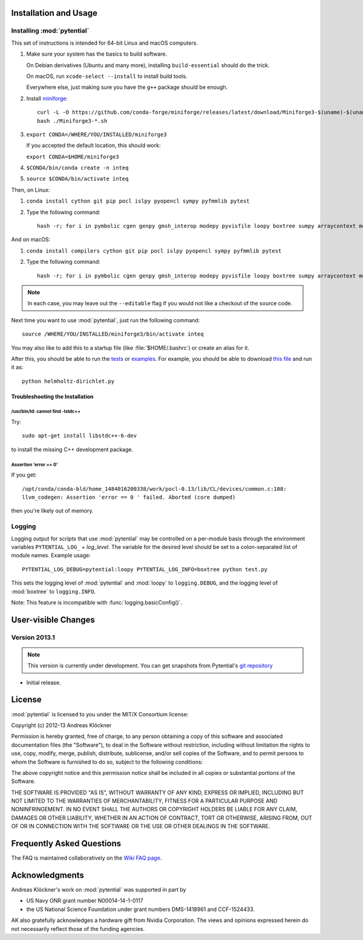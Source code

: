 Installation and Usage
======================

Installing :mod:`pytential`
---------------------------

This set of instructions is intended for 64-bit Linux and macOS computers.

#.  Make sure your system has the basics to build software.

    On Debian derivatives (Ubuntu and many more),
    installing ``build-essential`` should do the trick.

    On macOS, run ``xcode-select --install`` to install build tools.

    Everywhere else, just making sure you have the ``g++`` package should be
    enough.

#.  Install `miniforge <https://github.com/conda-forge/miniforge>`_::

        curl -L -O https://github.com/conda-forge/miniforge/releases/latest/download/Miniforge3-$(uname)-$(uname -m).sh
        bash ./Miniforge3-*.sh

#.  ``export CONDA=/WHERE/YOU/INSTALLED/miniforge3``

    If you accepted the default location, this should work:

    ``export CONDA=$HOME/miniforge3``

#.  ``$CONDA/bin/conda create -n inteq``

#.  ``source $CONDA/bin/activate inteq``

Then, on Linux:

#.  ``conda install cython git pip pocl islpy pyopencl sympy pyfmmlib pytest``

#.  Type the following command::

        hash -r; for i in pymbolic cgen genpy gmsh_interop modepy pyvisfile loopy boxtree sumpy arraycontext meshmode pytential; do python -m pip install --editable "git+https://github.com/inducer/$i#egg=$i"; done

And on macOS:

#.  ``conda install compilers cython git pip pocl islpy pyopencl sympy pyfmmlib pytest``

#.  Type the following command::

        hash -r; for i in pymbolic cgen genpy gmsh_interop modepy pyvisfile loopy boxtree sumpy arraycontext meshmode pytential;do CC=clang python -m pip install --editable "git+https://github.com/inducer/$i#egg=$i"; done

.. note::

    In each case, you may leave out the ``--editable`` flag if you would not like
    a checkout of the source code.

Next time you want to use :mod:`pytential`, just run the following command::

    source /WHERE/YOU/INSTALLED/miniforge3/bin/activate inteq

You may also like to add this to a startup file (like :file:`$HOME/.bashrc`) or create an alias for it.

After this, you should be able to run the `tests <https://github.com/inducer/pytential/tree/master/test>`__
or `examples <https://github.com/inducer/pytential/tree/master/examples>`__.
For example, you should be able to download `this file <https://github.com/inducer/pytential/blob/master/examples/helmholtz-dirichlet.py>`__
and run it as::

    python helmholtz-dirichlet.py

Troubleshooting the Installation
^^^^^^^^^^^^^^^^^^^^^^^^^^^^^^^^

/usr/bin/ld: cannot find -lstdc++
~~~~~~~~~~~~~~~~~~~~~~~~~~~~~~~~~

Try::

    sudo apt-get install libstdc++-6-dev

to install the missing C++ development package.

Assertion 'error == 0'
~~~~~~~~~~~~~~~~~~~~~~~

If you get::

    /opt/conda/conda-bld/home_1484016200338/work/pocl-0.13/lib/CL/devices/common.c:108:
    llvm_codegen: Assertion 'error == 0 ' failed. Aborted (core dumped)

then you're likely out of memory.

Logging
-------

Logging output for scripts that use :mod:`pytential` may be controlled on a
per-module basis through the environment variables ``PYTENTIAL_LOG_`` +
*log_level*. The variable for the desired level should be set to a
colon-separated list of module names. Example usage::

    PYTENTIAL_LOG_DEBUG=pytential:loopy PYTENTIAL_LOG_INFO=boxtree python test.py

This sets the logging level of :mod:`pytential` and :mod:`loopy` to
``logging.DEBUG``, and the logging level of :mod:`boxtree` to
``logging.INFO``.

Note: This feature is incompatible with :func:`logging.basicConfig()`.

User-visible Changes
====================

Version 2013.1
--------------
.. note::

    This version is currently under development. You can get snapshots from
    Pytential's `git repository <https://github.com/inducer/pytential>`_

* Initial release.

.. _license:

License
=======

:mod:`pytential` is licensed to you under the MIT/X Consortium license:

Copyright (c) 2012-13 Andreas Klöckner

Permission is hereby granted, free of charge, to any person
obtaining a copy of this software and associated documentation
files (the "Software"), to deal in the Software without
restriction, including without limitation the rights to use,
copy, modify, merge, publish, distribute, sublicense, and/or sell
copies of the Software, and to permit persons to whom the
Software is furnished to do so, subject to the following
conditions:

The above copyright notice and this permission notice shall be
included in all copies or substantial portions of the Software.

THE SOFTWARE IS PROVIDED "AS IS", WITHOUT WARRANTY OF ANY KIND,
EXPRESS OR IMPLIED, INCLUDING BUT NOT LIMITED TO THE WARRANTIES
OF MERCHANTABILITY, FITNESS FOR A PARTICULAR PURPOSE AND
NONINFRINGEMENT. IN NO EVENT SHALL THE AUTHORS OR COPYRIGHT
HOLDERS BE LIABLE FOR ANY CLAIM, DAMAGES OR OTHER LIABILITY,
WHETHER IN AN ACTION OF CONTRACT, TORT OR OTHERWISE, ARISING
FROM, OUT OF OR IN CONNECTION WITH THE SOFTWARE OR THE USE OR
OTHER DEALINGS IN THE SOFTWARE.

Frequently Asked Questions
==========================

The FAQ is maintained collaboratively on the
`Wiki FAQ page <https://wiki.tiker.net/Pytential/FrequentlyAskedQuestions>`_.

Acknowledgments
===============

Andreas Klöckner's work on :mod:`pytential` was supported in part by

* US Navy ONR grant number N00014-14-1-0117
* the US National Science Foundation under grant numbers DMS-1418961 and CCF-1524433.

AK also gratefully acknowledges a hardware gift from Nvidia Corporation.  The
views and opinions expressed herein do not necessarily reflect those of the
funding agencies.
